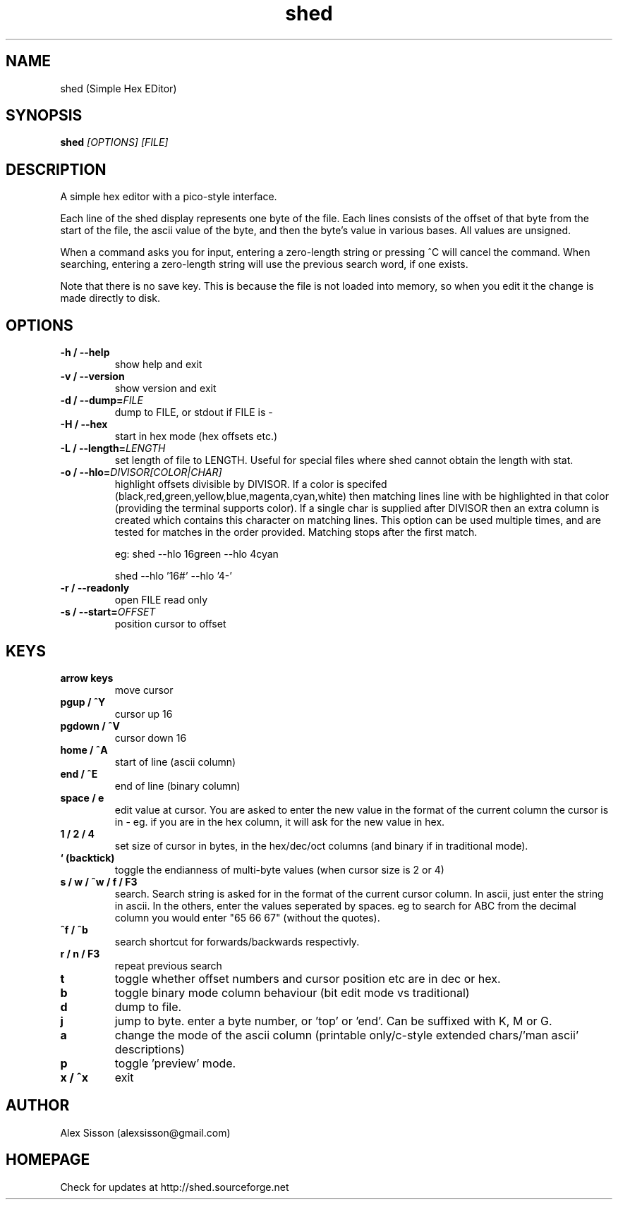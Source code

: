 .\"shed man page
.\"(C) Alex Sisson, 2002-2009
.TH shed 1 "24-MAR-2009" shed-1.15
.SH NAME
shed (Simple Hex EDitor)
.SH SYNOPSIS
.B shed
.I [OPTIONS] [FILE]
.PP
.SH DESCRIPTION
.PP
A simple hex editor with a pico-style interface.
.PP
Each line of the shed display represents one byte of the
file. Each lines consists of the offset of that byte from
the start of the file, the ascii value of the byte, and
then the byte's value in various bases. All values are
unsigned.
.PP
When a command asks you for input, entering a
zero-length string or pressing ^C will cancel the command.
When searching, entering a zero-length string will use the
previous search word, if one exists.
.PP
Note that there is no save key. This is because the
file is not loaded into memory, so when you edit it
the change is made directly to disk.

.SH OPTIONS
.TP
.B \-h / \-\-help
show help and exit
.TP
.B \-v / \-\-version
show version and exit
.TP
.B \-d / \-\-dump=\fIFILE\fP
dump to FILE, or stdout if FILE is \-
.TP
.B \-H / \-\-hex
start in hex mode (hex offsets etc.)
.TP
.B \-L / \-\-length=\fILENGTH\fP
set length of file to LENGTH. Useful for special files where shed
cannot obtain the length with stat.
.TP
.B \-o / \-\-hlo=\fIDIVISOR[COLOR|CHAR]\fP
highlight offsets divisible by DIVISOR. If a color is specifed (black,red,green,yellow,blue,magenta,cyan,white)
then matching lines line with be highlighted in that color (providing the terminal supports color). If a single
char is supplied after DIVISOR then an extra column is created which contains this character on matching lines.
This option can be used multiple times, and are tested for matches in the order provided. Matching stops after
the first match.

eg: shed --hlo 16green --hlo 4cyan

    shed --hlo '16#' --hlo '4-'

.TP
.B \-r / \-\-readonly
open FILE read only
.TP
.B \-s / \-\-start=\fIOFFSET\fP
position cursor to offset

.SH KEYS
.TP
.B arrow keys
move cursor
.TP
.B pgup / ^Y
cursor up 16
.TP
.B pgdown / ^V
cursor down 16
.TP
.B home / ^A
start of line (ascii column)
.TP
.B end / ^E
end of line (binary column)
.TP
.B space / e
edit value at cursor. You are asked to enter the new value in the format of the current
column the cursor is in - eg. if you are in the hex column, it will ask for the new value
in hex.
.TP
.B 1 / 2 / 4
set size of cursor in bytes, in the hex/dec/oct columns (and binary if in
traditional mode).
.TP
.B ` (backtick)
toggle the endianness of multi-byte values (when cursor size is 2 or 4)
.TP
.B s / w / ^w / f / F3
search. Search string is asked for in the format of the current cursor column.
In ascii, just enter the string in ascii. In the others, enter the values  seperated by spaces.
eg to search for ABC from the decimal column you would enter "65 66 67" (without the quotes).
.TP
.B ^f / ^b
search shortcut for forwards/backwards respectivly.
.TP
.B r / n / F3
repeat previous search
.TP
.B t
toggle whether offset numbers and cursor position etc are in dec or hex.
.TP
.B b
toggle binary mode column behaviour (bit edit mode vs traditional)
.TP
.B d
dump to file.
.TP
.B j
jump to byte. enter a byte number, or 'top' or 'end'. Can be suffixed with K, M or G.
.TP
.B a
change the mode of the ascii column (printable only/c-style extended chars/'man ascii' descriptions)
.TP
.B p
toggle 'preview' mode.
.TP
.B x / ^x
exit

.SH AUTHOR
Alex Sisson (alexsisson@gmail.com)

.SH HOMEPAGE
Check for updates at http://shed.sourceforge.net
